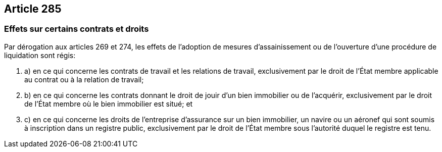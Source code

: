 == Article 285

=== Effets sur certains contrats et droits

Par dérogation aux articles 269 et 274, les effets de l'adoption de mesures d'assainissement ou de l'ouverture d'une procédure de liquidation sont régis:

. a) en ce qui concerne les contrats de travail et les relations de travail, exclusivement par le droit de l'État membre applicable au contrat ou à la relation de travail;

. b) en ce qui concerne les contrats donnant le droit de jouir d'un bien immobilier ou de l'acquérir, exclusivement par le droit de l'État membre où le bien immobilier est situé; et

. c) en ce qui concerne les droits de l'entreprise d'assurance sur un bien immobilier, un navire ou un aéronef qui sont soumis à inscription dans un registre public, exclusivement par le droit de l'État membre sous l'autorité duquel le registre est tenu.